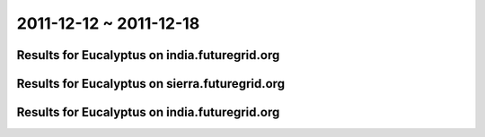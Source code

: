 2011-12-12 ~ 2011-12-18
========================================

Results for Eucalyptus on india.futuregrid.org
-----------------------------------------------

.. raw:: html

	<div style="margin-top:10px;">
	<iframe width="800" height="450" src="data/2011-12-18/india/count/columnhighcharts.html" frameborder="0"></iframe>
	</div>
	Figure 1. Total count of VMs submitted per user for 2011-12-12  ~ 2011-12-18 on india

.. raw:: html

	<div style="margin-top:10px;">
	<iframe width="800" height="450" src="data/2011-12-18/india/runtime/columnhighcharts.html" frameborder="0"></iframe>
	</div>
	Figure 2. Total runtime of VMs submitted per user for 2011-12-12  ~ 2011-12-18 on india

Results for Eucalyptus on sierra.futuregrid.org
-----------------------------------------------

.. raw:: html

	<div style="margin-top:10px;">
	<iframe width="800" height="450" src="data/2011-12-18/sierra/count/columnhighcharts.html" frameborder="0"></iframe>
	</div>
	Figure 3. Total count of VMs submitted per user for 2011-12-12  ~ 2011-12-18 on sierra

.. raw:: html

	<div style="margin-top:10px;">
	<iframe width="800" height="450" src="data/2011-12-18/sierra/runtime/columnhighcharts.html" frameborder="0"></iframe>
	</div>
	Figure 4. Total runtime of VMs submitted per user for 2011-12-12  ~ 2011-12-18 on sierra

Results for Eucalyptus on india.futuregrid.org
-----------------------------------------------

.. raw:: html

	<div style="margin-top:10px;">
	<iframe width="800" height="450" src="data/2011-12-18/india/count_node/piehighcharts.html" frameborder="0"></iframe>
	</div>
	Figure 5. Total VMs count per node cluster for 2011-12-12  ~ 2011-12-18 on india
